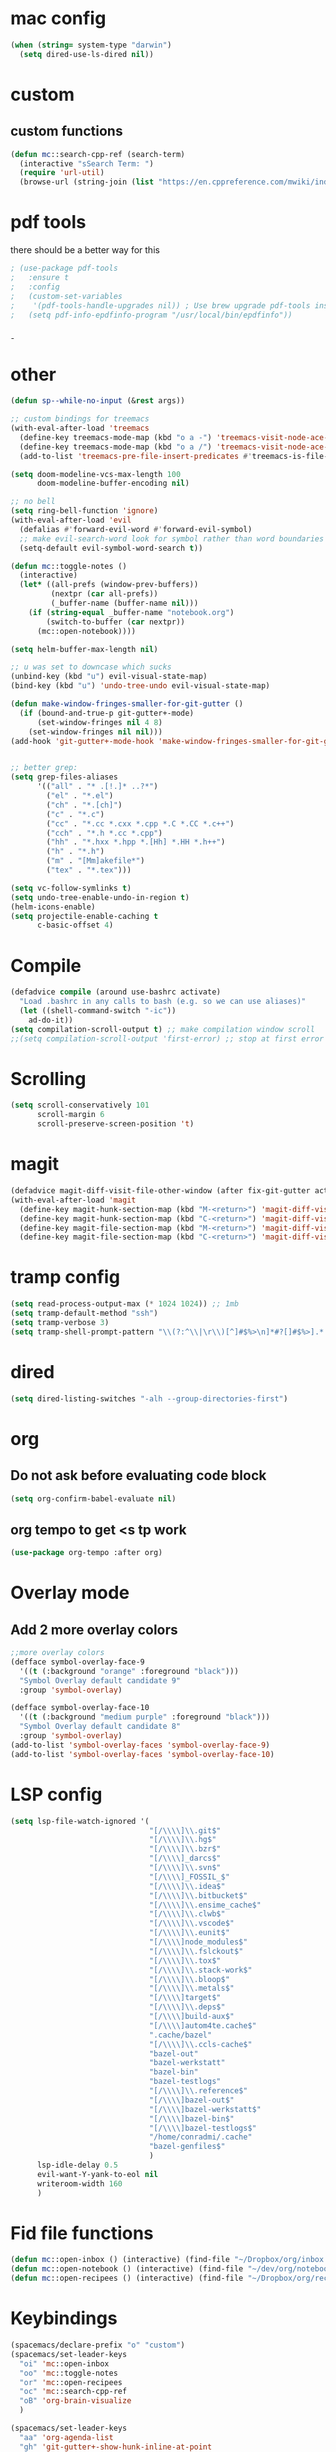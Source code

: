#+STARTUP: overview

* mac config
#+begin_src emacs-lisp
  (when (string= system-type "darwin")
    (setq dired-use-ls-dired nil))
#+end_src
* custom
** custom functions  
   #+begin_src emacs-lisp
(defun mc::search-cpp-ref (search-term)
  (interactive "sSearch Term: ")
  (require 'url-util)
  (browse-url (string-join (list "https://en.cppreference.com/mwiki/index.php?title=Special:Search&search=" (url-hexify-string search-term)))))
   #+end_src
* pdf tools
  there should be a better way for this
  #+begin_src emacs-lisp
    ; (use-package pdf-tools
    ;   :ensure t
    ;   :config
    ;   (custom-set-variables
    ;    '(pdf-tools-handle-upgrades nil)) ; Use brew upgrade pdf-tools instead.
    ;   (setq pdf-info-epdfinfo-program "/usr/local/bin/epdfinfo"))
  #+end_srcˍ
  
* other  
  #+begin_src emacs-lisp
        (defun sp--while-no-input (&rest args))

        ;; custom bindings for treemacs
        (with-eval-after-load 'treemacs
          (define-key treemacs-mode-map (kbd "o a -") 'treemacs-visit-node-ace-vertical-split)
          (define-key treemacs-mode-map (kbd "o a /") 'treemacs-visit-node-ace-horizontal-split)
          (add-to-list 'treemacs-pre-file-insert-predicates #'treemacs-is-file-git-ignored?))

        (setq doom-modeline-vcs-max-length 100
              doom-modeline-buffer-encoding nil)

        ;; no bell
        (setq ring-bell-function 'ignore)
        (with-eval-after-load 'evil
          (defalias #'forward-evil-word #'forward-evil-symbol)
          ;; make evil-search-word look for symbol rather than word boundaries
          (setq-default evil-symbol-word-search t))

        (defun mc::toggle-notes ()
          (interactive)
          (let* ((all-prefs (window-prev-buffers))
                 (nextpr (car all-prefs))
                 (_buffer-name (buffer-name nil)))
            (if (string-equal _buffer-name "notebook.org")
                (switch-to-buffer (car nextpr))
              (mc::open-notebook))))

        (setq helm-buffer-max-length nil)

        ;; u was set to downcase which sucks
        (unbind-key (kbd "u") evil-visual-state-map)
        (bind-key (kbd "u") 'undo-tree-undo evil-visual-state-map)

        (defun make-window-fringes-smaller-for-git-gutter ()
          (if (bound-and-true-p git-gutter+-mode)
              (set-window-fringes nil 4 8)
            (set-window-fringes nil nil)))
        (add-hook 'git-gutter+-mode-hook 'make-window-fringes-smaller-for-git-gutter)


        ;; better grep:
        (setq grep-files-aliases
              '(("all" . "* .[!.]* ..?*")
                ("el" . "*.el")
                ("ch" . "*.[ch]")
                ("c" . "*.c")
                ("cc" . "*.cc *.cxx *.cpp *.C *.CC *.c++")
                ("cch" . "*.h *.cc *.cpp")
                ("hh" . "*.hxx *.hpp *.[Hh] *.HH *.h++")
                ("h" . "*.h")
                ("m" . "[Mm]akefile*")
                ("tex" . "*.tex")))

        (setq vc-follow-symlinks t)
        (setq undo-tree-enable-undo-in-region t)
        (helm-icons-enable)
        (setq projectile-enable-caching t
              c-basic-offset 4)
  #+end_src
* Compile
  #+begin_src emacs-lisp
    (defadvice compile (around use-bashrc activate)
      "Load .bashrc in any calls to bash (e.g. so we can use aliases)"
      (let ((shell-command-switch "-ic"))
        ad-do-it))
    (setq compilation-scroll-output t) ;; make compilation window scroll
    ;;(setq compilation-scroll-output 'first-error) ;; stop at first error

  #+end_src
* Scrolling
  #+begin_src emacs-lisp
    (setq scroll-conservatively 101
          scroll-margin 6
          scroll-preserve-screen-position 't)
  #+end_src 
* magit
  #+begin_src emacs-lisp
    (defadvice magit-diff-visit-file-other-window (after fix-git-gutter activate) (make-window-fringes-smaller-for-git-gutter))
    (with-eval-after-load 'magit
      (define-key magit-hunk-section-map (kbd "M-<return>") 'magit-diff-visit-file-other-window)
      (define-key magit-hunk-section-map (kbd "C-<return>") 'magit-diff-visit-file-other-window)
      (define-key magit-file-section-map (kbd "M-<return>") 'magit-diff-visit-file-other-window)
      (define-key magit-file-section-map (kbd "C-<return>") 'magit-diff-visit-file-other-window))
  #+end_src
* tramp config  
  #+begin_src emacs-lisp
                  (setq read-process-output-max (* 1024 1024)) ;; 1mb
                  (setq tramp-default-method "ssh")
                  (setq tramp-verbose 3)
                  (setq tramp-shell-prompt-pattern "\\(?:^\\|\r\\)[^]#$%>\n]*#?[]#$%>].* *\\(^[\\[[0-9;]*[a-zA-Z] *\\)*")
  #+end_src
* dired
  #+begin_src emacs-lisp
    (setq dired-listing-switches "-alh --group-directories-first")
  #+end_src
* org   
** Do not ask before evaluating code block 
   #+begin_src emacs-lisp
     (setq org-confirm-babel-evaluate nil)
   #+end_src
** org tempo to get <s tp work
   #+begin_src emacs-lisp
     (use-package org-tempo :after org)
   #+end_src
* Overlay mode
** Add 2 more overlay colors
   #+begin_src emacs-lisp
     ;;more overlay colors
     (defface symbol-overlay-face-9
       '((t (:background "orange" :foreground "black")))
       "Symbol Overlay default candidate 9"
       :group 'symbol-overlay)

     (defface symbol-overlay-face-10
       '((t (:background "medium purple" :foreground "black")))
       "Symbol Overlay default candidate 8"
       :group 'symbol-overlay)
     (add-to-list 'symbol-overlay-faces 'symbol-overlay-face-9)
     (add-to-list 'symbol-overlay-faces 'symbol-overlay-face-10)
   #+end_src
* LSP config
  #+begin_src emacs-lisp
    (setq lsp-file-watch-ignored '(
                                   "[/\\\\]\\.git$"
                                   "[/\\\\]\\.hg$"
                                   "[/\\\\]\\.bzr$"
                                   "[/\\\\]_darcs$"
                                   "[/\\\\]\\.svn$"
                                   "[/\\\\]_FOSSIL_$"
                                   "[/\\\\]\\.idea$"
                                   "[/\\\\]\\.bitbucket$"
                                   "[/\\\\]\\.ensime_cache$"
                                   "[/\\\\]\\.clwb$"
                                   "[/\\\\]\\.vscode$"
                                   "[/\\\\]\\.eunit$"
                                   "[/\\\\]node_modules$"
                                   "[/\\\\]\\.fslckout$"
                                   "[/\\\\]\\.tox$"
                                   "[/\\\\]\\.stack-work$"
                                   "[/\\\\]\\.bloop$"
                                   "[/\\\\]\\.metals$"
                                   "[/\\\\]target$"
                                   "[/\\\\]\\.deps$"
                                   "[/\\\\]build-aux$"
                                   "[/\\\\]autom4te.cache$"
                                   ".cache/bazel"
                                   "[/\\\\]\\.ccls-cache$"
                                   "bazel-out"
                                   "bazel-werkstatt"
                                   "bazel-bin"
                                   "bazel-testlogs"
                                   "[/\\\\]\\.reference$"
                                   "[/\\\\]bazel-out$"
                                   "[/\\\\]bazel-werkstatt$"
                                   "[/\\\\]bazel-bin$"
                                   "[/\\\\]bazel-testlogs$"
                                   "/home/conradmi/.cache"
                                   "bazel-genfiles$"
                                   )
          lsp-idle-delay 0.5
          evil-want-Y-yank-to-eol nil
          writeroom-width 160
          )
  #+end_src
* Fid file functions  
  #+begin_src emacs-lisp
    (defun mc::open-inbox () (interactive) (find-file "~/Dropbox/org/inbox.org"))
    (defun mc::open-notebook () (interactive) (find-file "~/dev/org/notebook.org"))
    (defun mc::open-recipees () (interactive) (find-file "~/Dropbox/org/recipees.org"))

  #+end_src
  
* Keybindings
  #+begin_src emacs-lisp
    (spacemacs/declare-prefix "o" "custom")
    (spacemacs/set-leader-keys
      "oi" 'mc::open-inbox
      "oo" 'mc::toggle-notes
      "or" 'mc::open-recipees
      "oc" 'mc::search-cpp-ref
      "oB" 'org-brain-visualize
      )

    (spacemacs/set-leader-keys
      "aa" 'org-agenda-list
      "gh" 'git-gutter+-show-hunk-inline-at-point
      "qq" 'spacemacs/frame-killer
      )
    (spacemacs/set-leader-keys-for-major-mode 'org-mode "tu" 'org-dblock-update)

  #+end_src

  
